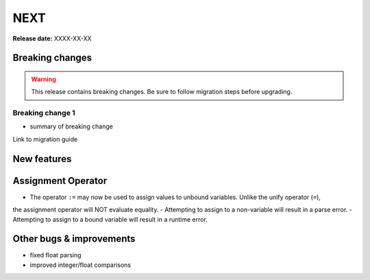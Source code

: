 =====
NEXT
=====

**Release date:** XXXX-XX-XX

Breaking changes
================

.. TODO remove warning and replace with "None" if no breaking
   changes.

.. warning:: This release contains breaking changes. Be sure
   to follow migration steps before upgrading.

Breaking change 1
-----------------

- summary of breaking change

Link to migration guide


New features
==============

Assignment Operator
===================
- The operator ``:=`` may now be used to assign values to unbound variables. Unlike the unify operator (``=``),
the assignment operator will NOT evaluate equality.
- Attempting to assign to a non-variable will result in a parse error.
- Attempting to assign to a bound variable will result in a runtime error.


Other bugs & improvements
=========================

- fixed float parsing
- improved integer/float comparisons
